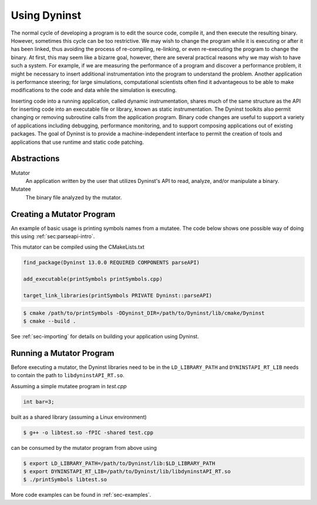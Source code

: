 .. _`sec-basic-using-dyninst`:

Using Dyninst
#############

The normal cycle of developing a program is to edit the source code,
compile it, and then execute the resulting binary. However, sometimes
this cycle can be too restrictive. We may wish to change the program
while it is executing or after it has been linked, thus avoiding the
process of re-compiling, re-linking, or even re-executing the program to
change the binary. At first, this may seem like a bizarre goal, however,
there are several practical reasons why we may wish to have such a
system. For example, if we are measuring the performance of a program
and discover a performance problem, it might be necessary to insert
additional instrumentation into the program to understand the problem.
Another application is performance steering; for large simulations,
computational scientists often find it advantageous to be able to make
modifications to the code and data while the simulation is executing.

Inserting code into a running application,
called dynamic instrumentation, shares much of the same structure as the
API for inserting code into an executable file or library, known as
static instrumentation. The Dyninst toolkits also permit changing or removing
subroutine calls from the application program. Binary code changes are
useful to support a variety of applications including debugging,
performance monitoring, and to support composing applications out of
existing packages. The goal of Dyninst is to provide a machine-independent
interface to permit the creation of tools and applications
that use runtime and static code patching.


Abstractions
************

Mutator
  An application written by the user that utilizes Dyninst's API to read,
  analyze, and/or manipulate a binary.

Mutatee
  The binary file analyzed by the mutator.


Creating a Mutator Program
**************************

An example of basic usage is printing symbols names from a mutatee. The code below shows one
possible way of doing this using :ref:`sec:parseapi-intro`.

.. rli:: https://raw.githubusercontent.com/dyninst/examples/master/symtabAPI/printSymbols.cpp
  :language: cpp
  :linenos:

This mutator can be compiled using the CMakeLists.txt

.. code:: CMake

  find_package(Dyninst 13.0.0 REQUIRED COMPONENTS parseAPI)

  add_executable(printSymbols printSymbols.cpp)

  target_link_libraries(printSymbols PRIVATE Dyninst::parseAPI)

.. code:: shell

  $ cmake /path/to/printSymbols -DDyninst_DIR=/path/to/Dyninst/lib/cmake/Dyninst
  $ cmake --build .

See :ref:`sec-importing` for details on building your application using Dyninst.

Running a Mutator Program
*************************

Before executing a mutator, the Dyninst libraries need to be in the ``LD_LIBRARY_PATH`` and
``DYNINSTAPI_RT_LIB`` needs to contain the path to ``libdyninstAPI_RT.so``.

Assuming a simple mutatee program in `test.cpp`

.. code:: cpp

  int bar=3;

built as a shared library (assuming a Linux environment)

.. code:: shell

  $ g++ -o libtest.so -fPIC -shared test.cpp

can be consumed by the mutator program from above using

.. code:: shell

  $ export LD_LIBRARY_PATH=/path/to/Dyninst/lib:$LD_LIBRARY_PATH
  $ export DYNINSTAPI_RT_LIB=/path/to/Dyninst/lib/libdyninstAPI_RT.so
  $ ./printSymbols libtest.so

More code examples can be found in :ref:`sec-examples`.
